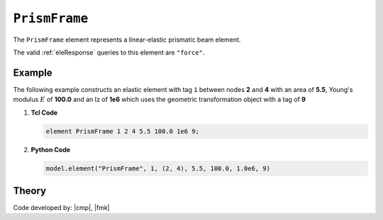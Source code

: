 .. _elasticBeamColumn:

``PrismFrame``
^^^^^^^^^^^^^^^

The ``PrismFrame`` element represents a linear-elastic prismatic beam element.

.. tabs::

   .. tab:: Python (RT)

      .. py:method:: Model.element("PrismFrame", tag, nodes, section=None, transform=None, *args)
         :no-index:
         
         Create a linear elastic prismatic frame element.
         
         :param tag: unique :ref:`element` tag
         :type tag: |integer|
         :param nodes: tuple of *two* integer :ref:`node` tags
         :type nodes: tuple
         :param section: tag of a previously-defined :ref:`section`
         :type section: |integer|
         :param transform: identifier for previously-defined coordinate-transformation
         :type transform: |integer|
         :param shear: flag indicating whether shear deformations are included (default is ``0``)
         :type shear: |integer|, optional

   .. tab:: Tcl

      .. function:: element PrismFrame $tag $iNode $jNode $sect $tran

      The required arguments are:

      .. csv-table:: 
         :header: "Argument", "Type", "Description"
         :widths: 10, 10, 40

         ``tag``, |integer|,	       unique :ref:`element` tag
         ``iNode`` ``jNode`` , |integer|,  end nodes
         ``sect``, |integer|,         section tag
         ``tran``, |integer|,      identifier for previously-defined coordinate-transformation


The valid :ref:`eleResponse` queries to this element are ``"force"``.


Example 
-------

The following example constructs an elastic element with tag ``1`` between nodes **2** and **4** with an area 
of **5.5**, Young's modulus :math:`E` of **100.0** and an Iz of **1e6** which uses the geometric transformation object with a tag of **9**

1. **Tcl Code**

   .. code-block:: tcl

      element PrismFrame 1 2 4 5.5 100.0 1e6 9; 


2. **Python Code**

   .. code-block:: python

      model.element("PrismFrame", 1, (2, 4), 5.5, 100.0, 1.0e6, 9)


Theory
------

.. Warping
.. =======

.. @baigent1982structural


Code developed by: |cmp|, |fmk|

